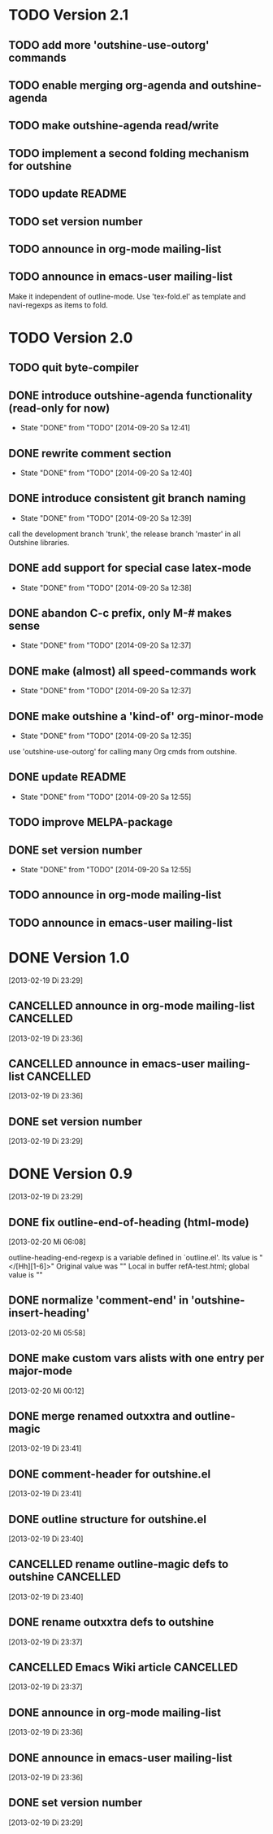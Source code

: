 * TODO Version 2.1

** TODO add more 'outshine-use-outorg' commands
** TODO enable merging org-agenda and outshine-agenda 
** TODO make outshine-agenda read/write
** TODO implement a second folding mechanism for outshine

** TODO update README
** TODO set version number
** TODO announce in org-mode mailing-list
** TODO announce in emacs-user mailing-list

Make it independent of outline-mode. Use 'tex-fold.el' as template and
navi-regexps as items to fold.

* TODO Version 2.0

** TODO quit byte-compiler
** DONE introduce outshine-agenda functionality (read-only for now)
   - State "DONE"       from "TODO"       [2014-09-20 Sa 12:41]
** DONE rewrite comment section
   - State "DONE"       from "TODO"       [2014-09-20 Sa 12:40]
** DONE introduce consistent git branch naming
   - State "DONE"       from "TODO"       [2014-09-20 Sa 12:39]

call the development branch 'trunk', the release branch 'master' in
all Outshine libraries.

** DONE add support for special case latex-mode
   - State "DONE"       from "TODO"       [2014-09-20 Sa 12:38]
** DONE abandon C-c prefix, only M-# makes sense
   - State "DONE"       from "TODO"       [2014-09-20 Sa 12:37]
** DONE make (almost) all speed-commands work
   - State "DONE"       from "TODO"       [2014-09-20 Sa 12:37]
** DONE make outshine a 'kind-of' org-minor-mode
   - State "DONE"       from "TODO"       [2014-09-20 Sa 12:35]

use 'outshine-use-outorg' for calling many Org cmds from outshine.

** DONE update README
   - State "DONE"       from "TODO"       [2014-09-20 Sa 12:55]
** TODO improve MELPA-package
** DONE set version number
   - State "DONE"       from "TODO"       [2014-09-20 Sa 12:55]
** TODO announce in org-mode mailing-list
** TODO announce in emacs-user mailing-list


* DONE Version 1.0
  CLOSED: [2013-05-03 Fr 18:57]
  :LOGBOOK:
  - State "DONE"       from "TODO"       [2013-05-03 Fr 18:57]
  :END:
  [2013-02-19 Di 23:29]

** CANCELLED announce in org-mode mailing-list                    :CANCELLED:
   CLOSED: [2013-05-03 Fr 18:57]
   :LOGBOOK:
   - State "CANCELLED"  from "TODO"       [2013-05-03 Fr 18:57] \\
     enough publicity
   :END:
  [2013-02-19 Di 23:36]
** CANCELLED announce in emacs-user mailing-list                  :CANCELLED:
   CLOSED: [2013-05-03 Fr 18:57]
   :LOGBOOK:
   - State "CANCELLED"  from "TODO"       [2013-05-03 Fr 18:57] \\
     enough publicity
   :END:
  [2013-02-19 Di 23:36]
** DONE set version number
   CLOSED: [2013-05-03 Fr 18:57]
   :LOGBOOK:
   - State "DONE"       from "TODO"       [2013-05-03 Fr 18:57]
   :END:
 [2013-02-19 Di 23:29]


* DONE Version 0.9
  CLOSED: [2013-05-03 Fr 18:56]
  :LOGBOOK:
  - State "DONE"       from "NEXT"       [2013-05-03 Fr 18:56]
  :END:
  [2013-02-19 Di 23:29]


** DONE fix outline-end-of-heading (html-mode)
   CLOSED: [2013-02-20 Mi 14:45]
   :LOGBOOK:
   - State "DONE"       from "TODO"       [2013-02-20 Mi 14:45]
   :END:
   [2013-02-20 Mi 06:08]

outline-heading-end-regexp is a variable defined in `outline.el'.
Its value is "</[Hh][1-6]>"
Original value was "\n"
Local in buffer refA-test.html; global value is "\n"

** DONE normalize 'comment-end' in 'outshine-insert-heading'
   CLOSED: [2013-02-20 Mi 14:43]
   :LOGBOOK:
   - State "DONE"       from "TODO"       [2013-02-20 Mi 14:43]
   :END:
   [2013-02-20 Mi 05:58]
** DONE make custom vars alists with one entry per major-mode
   CLOSED: [2013-05-03 Fr 18:56]
   :LOGBOOK:
   - State "DONE"       from "TODO"       [2013-05-03 Fr 18:56]
   :END:
   [2013-02-20 Mi 00:12]
** DONE merge renamed outxxtra and outline-magic
   CLOSED: [2013-02-20 Mi 02:49]
   :LOGBOOK:
   - State "DONE"       from "TODO"       [2013-02-20 Mi 02:49]
   :END:
   [2013-02-19 Di 23:41]
** DONE comment-header for outshine.el
   CLOSED: [2013-02-20 Mi 02:49]
   :LOGBOOK:
   - State "DONE"       from "TODO"       [2013-02-20 Mi 02:49]
   :END:
   [2013-02-19 Di 23:41]
** DONE outline structure for outshine.el
   CLOSED: [2013-02-20 Mi 02:49]
   :LOGBOOK:
   - State "DONE"       from "TODO"       [2013-02-20 Mi 02:49]
   :END:
   [2013-02-19 Di 23:40]
** CANCELLED rename outline-magic defs to outshine                :CANCELLED:
   CLOSED: [2013-02-20 Mi 02:48]
   :LOGBOOK:
   - State "CANCELLED"  from "TODO"       [2013-02-20 Mi 02:48] \\
     not necessary
   :END:
   [2013-02-19 Di 23:40]
** DONE rename outxxtra defs to outshine
   CLOSED: [2013-02-20 Mi 02:48]
   :LOGBOOK:
   - State "DONE"       from "TODO"       [2013-02-20 Mi 02:48]
   :END:
   [2013-02-19 Di 23:37]
** CANCELLED Emacs Wiki article                                   :CANCELLED:
   CLOSED: [2013-05-03 Fr 18:56]
   :LOGBOOK:
   - State "CANCELLED"  from "TODO"       [2013-05-03 Fr 18:56] \\
     Don't like publishing of name and ip-address
   :END:
   [2013-02-19 Di 23:37]
** DONE announce in org-mode mailing-list
   CLOSED: [2013-05-03 Fr 18:56]
   :LOGBOOK:
   - State "DONE"       from "TODO"       [2013-05-03 Fr 18:56]
   :END:
   [2013-02-19 Di 23:36]
** DONE announce in emacs-user mailing-list
   CLOSED: [2013-05-03 Fr 18:56]
   :LOGBOOK:
   - State "DONE"       from "TODO"       [2013-05-03 Fr 18:56]
   :END:
   [2013-02-19 Di 23:36]
** DONE set version number
   CLOSED: [2013-05-03 Fr 18:56]
   :LOGBOOK:
   - State "DONE"       from "TODO"       [2013-05-03 Fr 18:56]
   :END:
  [2013-02-19 Di 23:29]
